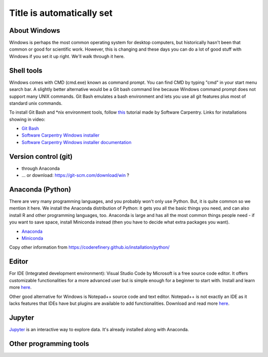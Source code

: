 Title is automatically set
==========================

.. course::


About Windows
-------------

Windows is perhaps the most common operating system for desktop
computers, but historically hasn't been that common or good for
scientific work.  However, this is changing and these days you can do
a lot of good stuff with Windows if you set it up right.  We'll walk
through it here.


Shell tools
-----------

Windows comes with CMD (cmd.exe) known as command prompt. You can find CMD by typing "cmd" in your start menu search bar. 
A slightly better alternative would be a Git bash command line because Windows command prompt does not support many UNIX commands.
Git Bash emulates a bash environment and lets you use all git features plus most of standard unix commands.

To install Git Bash and *nix environment tools, follow `this <https://www.youtube.com/watch?v=339AEqk9c-8>`_ tutorial made by Software Carpentry.
Links for installations showing in video:

* `Git Bash <https://gitforwindows.org>`_
* `Software Carpentry Windows installer <https://github.com/swcarpentry/windows-installer/releases/download/v0.3/SWCarpentryInstaller.exe>`_
* `Software Carpentry Windows installer documentation <https://github.com/swcarpentry/windows-installer/blob/master/README.md>`_


Version control (git)
---------------------

* through Anaconda
* ... or download: https://git-scm.com/download/win ?



Anaconda (Python)
-----------------

There are very many programming languages, and you probably won't only
use Python.  But, it is quite common so we mention it here.  We
install the Anaconda distribution of Python: it gets you all the basic
things you need, and can also install R and other programming
languages, too.  Anaconda is large and has all the most common things
people need - if you want to save space, install Miniconda instead
(then you have to decide what extra packages you want).

* `Anaconda <https://docs.continuum.io/anaconda/install>`_
* `Miniconda <https://docs.conda.io/en/latest/miniconda.html>`_

Copy other information from
https://coderefinery.github.io/installation/python/


.. todo::

   We need to give details about how to use it.



Editor
------

For IDE (Integrated development environment): Visual Studio Code by Microsoft is a free source code editor.
It offers customizable functionalities for a more advanced user but is simple enough for a beginner to start with. 
Install and learn more `here <https://code.visualstudio.com/docs/setup/windows>`_.

Other good alternative for Windows is Notepad++ source code and text editor. Notepad++ is not exactly an IDE as it lacks
features that IDEs have but plugins are available to add functionalities. Download and read more `here <https://notepad-plus-plus.org>`_.


Jupyter
-------

`Jupyter <https://jupyter.org>`_ is an interactive way to explore
data.  It's already installed along with Anaconda.



Other programming tools
-----------------------
